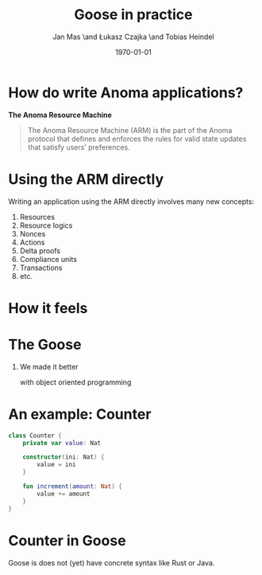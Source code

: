 #+title: Goose in practice
#+author: Jan Mas \and Łukasz Czajka \and Tobias Heindel
#+date: \today
#+latex_class: beamer
#+latex_class_options: [bigger]
#+options: H:1 toc:nil
#+latex_compiler: xelatex

* How do write Anoma applications?
#+begin_center
*The Anoma Resource Machine*
#+end_center

#+begin_export latex
~
\pause{}
#+end_export

#+begin_quote
The Anoma Resource Machine (ARM) is the part of the Anoma protocol that defines and enforces the rules for valid state updates that satisfy users' preferences.
#+end_quote

#+begin_export latex
~
\pause{}
#+end_export

* Using the ARM directly
Writing an application using the ARM directly involves many new concepts:
1. Resources
2. Resource logics
3. Nonces
4. Actions
7. Delta proofs
5. Compliance units
6. Transactions
7. etc.

#+begin_comment
How many people have written an application in full detail using the ARM layer?
#+end_comment

* How it feels
#+attr_latex: :width \textwidth
[[file:img/knight-text.jpg]]

#+begin_comment
TODO maybe rename you to Developer and ARM to Resource Machine
#+end_comment

* The Goose
#+begin_comment
We realized we needed to improve the developer experience. Because the resource
machine uses resources for persistance storage and we use transactions to modify
them, it seemed like designing an abstraction layer based on object oriented programming made sense.
#+end_comment

** We made it better
with object oriented programming

* An example: Counter
#+begin_src kotlin
class Counter {
    private var value: Nat

    constructor(ini: Nat) {
        value = ini
    }

    fun increment(amount: Nat) {
        value += amount
    }
}
#+end_src

* Counter in Goose
Goose is does not (yet) have concrete syntax like Rust or Java.
